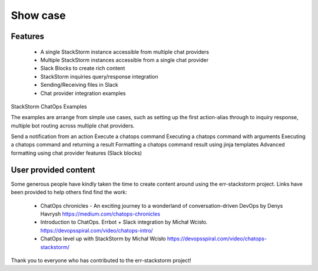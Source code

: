 .. _show_case:

************************************************************************
Show case
************************************************************************

Features
========================================================================

    * A single StackStorm instance accessible from multiple chat providers

    * Multiple StackStorm instances accessible from a single chat provider

    * Slack Blocks to create rich content

    * StackStorm inquiries query/response integration

    * Sending/Receiving files in Slack

    * Chat provider integration examples


StackStorm ChatOps Examples

The examples are arrange from simple use cases, such as setting up the first action-alias through
to inquiry response, multiple bot routing across multiple chat providers.

Send a notification from an action
Execute a chatops command
Executing a chatops command with arguments
Executing a chatops command and returning a result
Formatting a chatops command result using jinja templates
Advanced formatting using chat provider features (Slack blocks)


User provided content
========================================================================

Some generous people have kindly taken the time to create content around using the err-stackstorm project.  Links have been provided to help others find find the work:

    * ChatOps chronicles - An exciting journey to a wonderland of conversation-driven DevOps by Denys Havrysh https://medium.com/chatops-chronicles
    * Introduction to ChatOps. Errbot + Slack integration by Michał Wcisło. https://devopsspiral.com/video/chatops-intro/
    * ChatOps level up with StackStorm by Michał Wcisło https://devopsspiral.com/video/chatops-stackstorm/

Thank you to everyone who has contributed to the err-stackstorm project!
